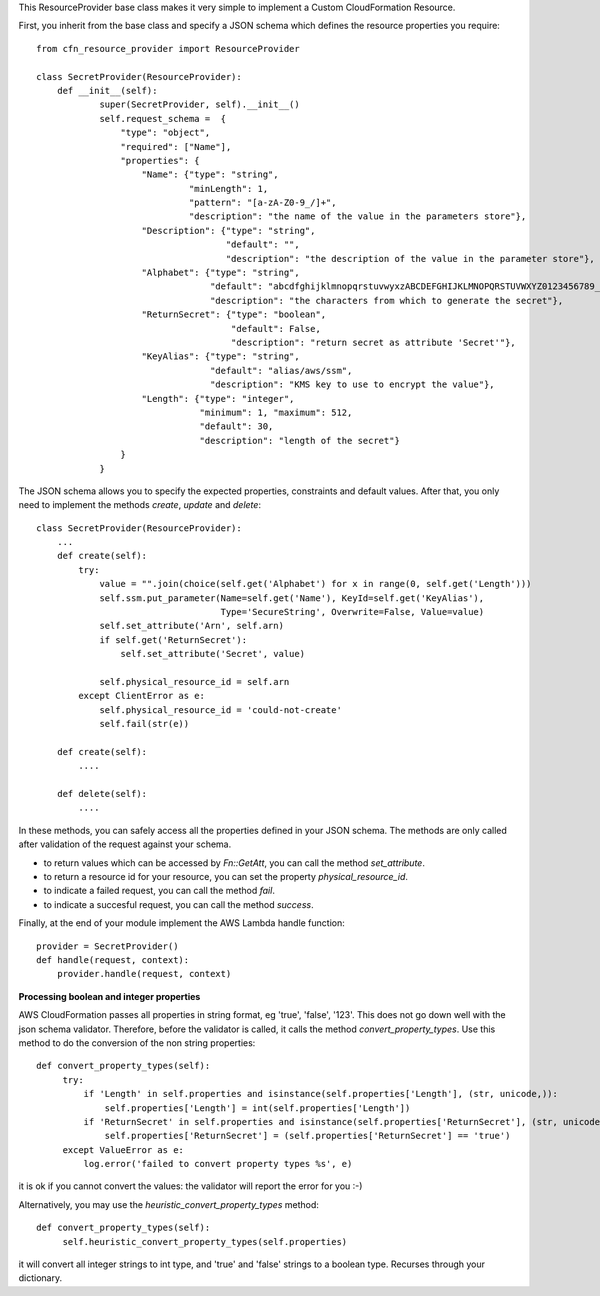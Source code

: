 This ResourceProvider base class makes it very simple to implement a Custom CloudFormation Resource.

First, you inherit from the base class and specify a JSON schema which defines the resource properties you require::

    from cfn_resource_provider import ResourceProvider

    class SecretProvider(ResourceProvider):
        def __init__(self):
                super(SecretProvider, self).__init__()
                self.request_schema =  {
                    "type": "object",
                    "required": ["Name"],
                    "properties": {
                        "Name": {"type": "string", 
                                 "minLength": 1,
                                 "pattern": "[a-zA-Z0-9_/]+",
                                 "description": "the name of the value in the parameters store"},
                        "Description": {"type": "string", 
                                        "default": "",
                                        "description": "the description of the value in the parameter store"},
                        "Alphabet": {"type": "string",
                                     "default": "abcdfghijklmnopqrstuvwyxzABCDEFGHIJKLMNOPQRSTUVWXYZ0123456789_",
                                     "description": "the characters from which to generate the secret"},
                        "ReturnSecret": {"type": "boolean",
                                         "default": False,
                                         "description": "return secret as attribute 'Secret'"},
                        "KeyAlias": {"type": "string",
                                     "default": "alias/aws/ssm",
                                     "description": "KMS key to use to encrypt the value"},
                        "Length": {"type": "integer",  
                                   "minimum": 1, "maximum": 512,
                                   "default": 30,
                                   "description": "length of the secret"}
                    }
                }

The JSON schema allows you to specify the expected properties, constraints and default values.
After that, you only need to implement the methods `create`, `update` and `delete`::

    class SecretProvider(ResourceProvider):
        ...
        def create(self):
            try:
                value = "".join(choice(self.get('Alphabet') for x in range(0, self.get('Length')))
                self.ssm.put_parameter(Name=self.get('Name'), KeyId=self.get('KeyAlias'),
                                       Type='SecureString', Overwrite=False, Value=value)
                self.set_attribute('Arn', self.arn)
                if self.get('ReturnSecret'):
                    self.set_attribute('Secret', value)

                self.physical_resource_id = self.arn
            except ClientError as e:
                self.physical_resource_id = 'could-not-create'
                self.fail(str(e))
        
        def create(self):
            ....
        
        def delete(self):
            ....

In these methods, you can safely access all the properties defined in your JSON schema. The methods
are only called after validation of the request against your schema.

- to return values which can be accessed by `Fn::GetAtt`, you can call the method `set_attribute`.
- to return a resource id for your resource, you can set the property `physical_resource_id`.
- to indicate a failed request, you can call the method `fail`.
- to indicate a succesful request, you can call the method `success`.

Finally, at the end of your module implement the AWS Lambda handle function::

    provider = SecretProvider()
    def handle(request, context):
        provider.handle(request, context)


**Processing boolean and integer properties**

AWS CloudFormation passes all properties in  string format, eg 'true', 'false', '123'. This does not go down well with the json schema validator. Therefore, before the validator is called, it calls the method `convert_property_types`. Use this method to do the conversion of the non string properties::

   def convert_property_types(self):
        try:
            if 'Length' in self.properties and isinstance(self.properties['Length'], (str, unicode,)):
                self.properties['Length'] = int(self.properties['Length'])
            if 'ReturnSecret' in self.properties and isinstance(self.properties['ReturnSecret'], (str, unicode,)):
                self.properties['ReturnSecret'] = (self.properties['ReturnSecret'] == 'true')
        except ValueError as e:
            log.error('failed to convert property types %s', e)

it is ok if you cannot convert the values: the validator will report the error for you :-) 

Alternatively, you may use the `heuristic_convert_property_types` method::

   def convert_property_types(self):
        self.heuristic_convert_property_types(self.properties)

it will convert all integer strings to int type, and 'true' and 'false' strings to a boolean type. Recurses through your dictionary.

